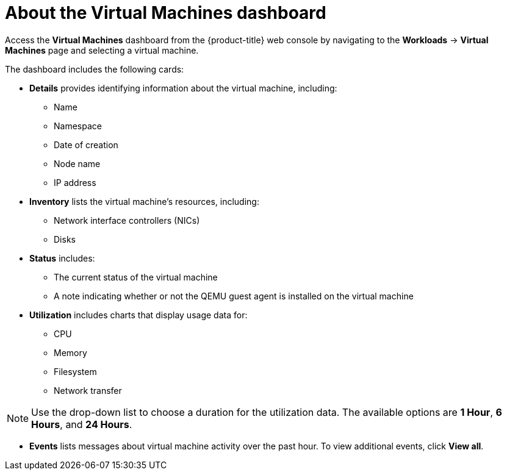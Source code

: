 // Module included in the following assemblies:
//
// * cnv/cnv_logging_events_monitoring/cnv-viewing-information-about-vm-workloads.adoc

[id="cnv-about-the-vm-dashboard_{context}"]
= About the Virtual Machines dashboard

Access the *Virtual Machines* dashboard from the {product-title} web console by navigating to the *Workloads* -> *Virtual Machines* page and
selecting a virtual machine.

The dashboard includes the following cards:

* *Details* provides identifying information about the virtual machine, including:
** Name
** Namespace
** Date of creation
** Node name
** IP address

* *Inventory* lists the virtual machine's resources, including:
** Network interface controllers (NICs)
** Disks

* *Status* includes:
** The current status of the virtual machine
** A note indicating whether or not the QEMU guest agent is installed on the virtual machine

* *Utilization* includes charts that display usage data for:
** CPU
** Memory
** Filesystem
** Network transfer

[NOTE]
====
Use the drop-down list to choose a duration for the utilization data. The available options are *1 Hour*, *6 Hours*, and *24 Hours*.
====

* *Events* lists messages about virtual machine activity over the past hour. To view additional events, click *View all*.
